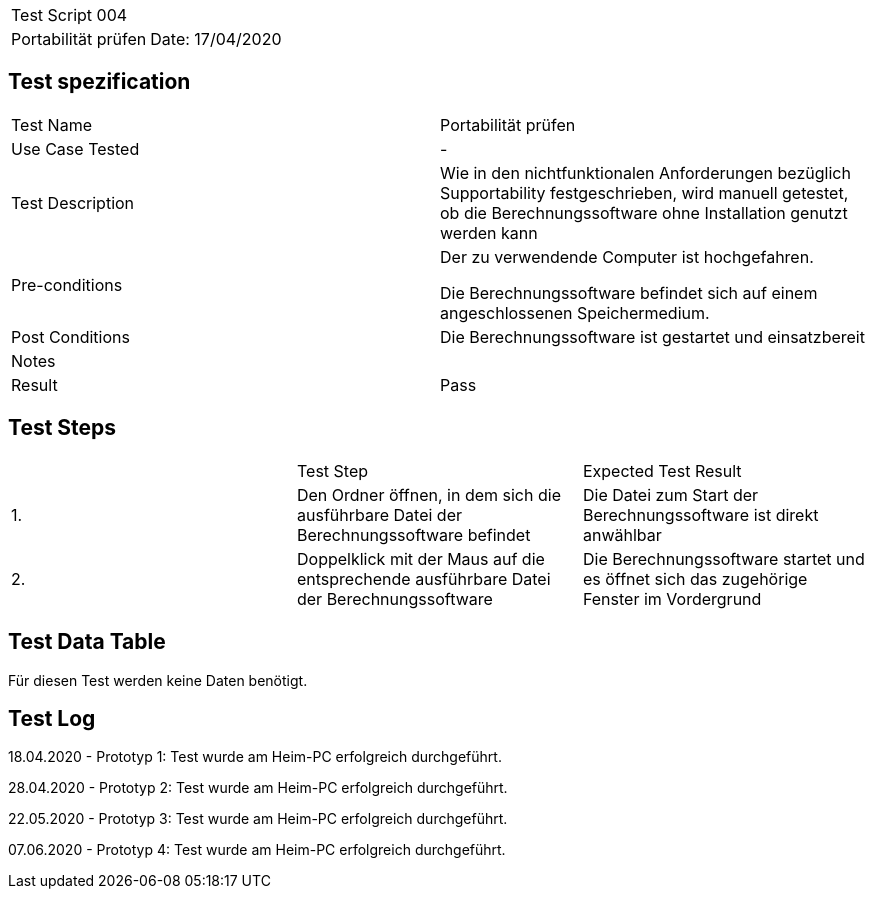 |===
| Test Script 004 |
| Portabilität prüfen | Date: 17/04/2020
|===

== Test spezification

|===
| Test Name | Portabilität prüfen
| Use Case Tested | -
| Test Description | Wie in den nichtfunktionalen Anforderungen bezüglich Supportability festgeschrieben, wird manuell getestet, ob die Berechnungssoftware ohne Installation genutzt werden kann
| Pre-conditions | Der zu verwendende Computer ist hochgefahren.

Die Berechnungssoftware befindet sich auf einem angeschlossenen Speichermedium.
| Post Conditions | Die Berechnungssoftware ist gestartet und einsatzbereit
| Notes |
| Result | Pass
|===

== Test Steps

|===
|    | Test Step | Expected Test Result
| 1. | Den Ordner öffnen, in dem sich die ausführbare Datei der Berechnungssoftware befindet | Die Datei zum Start der Berechnungssoftware ist direkt anwählbar
| 2. | Doppelklick mit der Maus auf die entsprechende ausführbare Datei der Berechnungssoftware | Die Berechnungssoftware startet und es öffnet sich das zugehörige Fenster im Vordergrund
|===

== Test Data Table

Für diesen Test werden keine Daten benötigt.


== Test Log

18.04.2020 - Prototyp 1: Test wurde am Heim-PC erfolgreich durchgeführt.

28.04.2020 - Prototyp 2: Test wurde am Heim-PC erfolgreich durchgeführt.

22.05.2020 - Prototyp 3: Test wurde am Heim-PC erfolgreich durchgeführt.

07.06.2020 - Prototyp 4: Test wurde am Heim-PC erfolgreich durchgeführt.
